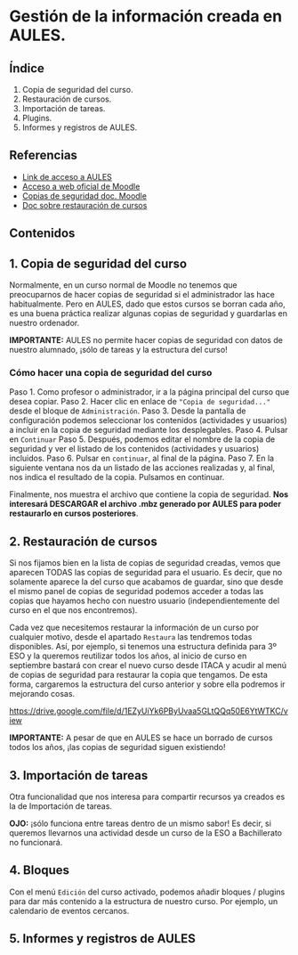 [[./imagenes/sesio6.png]]

* Gestión de la información creada en AULES.
[[./imagenes/backup.png]]

** Índice
    1. Copia de seguridad del curso. 
    2. Restauración de cursos. 
    3. Importación de tareas. 
    4. Plugins. 
    5. Informes y registros de AULES.
   
** Referencias
- [[https://aules.edu.gva.es/][Link de acceso a AULES]]
- [[https://moodle.org/?lang=es][Acceso a web oficial de Moodle]] 
- [[https://docs.moodle.org/all/es/16/Copia_de_seguridad_del_Curso_(1.6)][Copias de seguridad doc. Moodle]] 
- [[https://docs.moodle.org/all/es/19/Restaurar_un_curso][Doc sobre restauración de cursos]]

** Contenidos
** 1. Copia de seguridad del curso 
Normalmente, en un curso normal de Moodle no tenemos que preocuparnos de hacer copias de seguridad si el administrador las hace habitualmente. Pero en AULES, dado que estos cursos se borran cada año, es una buena práctica realizar algunas copias de seguridad y guardarlas en nuestro ordenador.

*IMPORTANTE:* AULES no permite hacer copias de seguridad con datos de nuestro alumnado, ¡sólo de tareas y la estructura del curso!

*** Cómo hacer una copia de seguridad del curso

    Paso 1. Como profesor o administrador, ir a la página principal del curso que desea copiar.
    Paso 2. Hacer clic en enlace de ~"Copia de seguridad..."~ desde el bloque de ~Administración~.
    Paso 3. Desde la pantalla de configuración podemos seleccionar los contenidos (actividades y usuarios) a incluir en la copia de seguridad mediante los desplegables.
    Paso 4. Pulsar en ~Continuar~
    Paso 5. Después, podemos editar el nombre de la copia de seguridad y ver el listado de los contenidos (actividades y usuarios) incluidos.
    Paso 6. Pulsar en ~continuar~, al final de la página.
    Paso 7. En la siguiente ventana nos da un listado de las acciones realizadas y, al final, nos indica el resultado de la copia. Pulsamos en continuar.

[[./gif/copia_seguridad.gif]]

    Finalmente, nos muestra el archivo que contiene la copia de seguridad. *Nos interesará DESCARGAR el archivo .mbz generado por AULES para poder restaurarlo en cursos posteriores*.
    
    [[./imagenes/copia_seguridad.png]]

** 2. Restauración de cursos
Si nos fijamos bien en la lista de copias de seguridad creadas, vemos que aparecen TODAS las copias de seguridad para el usuario. Es decir, que no solamente aparece la del curso que acabamos de guardar, sino que desde el mismo panel de copias de seguridad podemos acceder a todas las copias que hayamos hecho con nuestro usuario (independientemente del curso en el que nos encontremos).

    [[./imagenes/lista.png]]
    
Cada vez que necesitemos restaurar la información de un curso por cualquier motivo, desde el apartado ~Restaura~ las tendremos todas disponibles. Así, por ejemplo, si tenemos una estructura definida para 3º ESO y la queremos reutilizar todos los años, al inicio de curso en septiembre bastará con crear el nuevo curso desde ITACA y acudir al menú de copias de seguridad para restaurar la copia que tengamos. De esta forma, cargaremos la estructura del curso anterior y sobre ella podremos ir mejorando cosas.

https://drive.google.com/file/d/1EZyUiYk6PByUvaa5GLtQQq50E6YtWTKC/view

*IMPORTANTE:* A pesar de que en AULES se hace un borrado de cursos todos los años, ¡las copias de seguridad siguen existiendo! 

** 3. Importación de tareas
Otra funcionalidad que nos interesa para compartir recursos ya creados es la de Importación de tareas. 

[[./gif/importacion.gif]]

*OJO:* ¡sólo funciona entre tareas dentro de un mismo sabor! Es decir, si queremos llevarnos una actividad desde un curso de la ESO a Bachillerato no funcionará.


** 4. Bloques
Con el menú ~Edición~ del curso activado, podemos añadir bloques / plugins para dar más contenido a la estructura de nuestro curso. Por ejemplo, un calendario de eventos cercanos.

[[./imagenes/bloques.png]]
[[./imagenes/bloques2.png]]
[[./imagenes/calendario.png]]

** 5. Informes y registros de AULES
